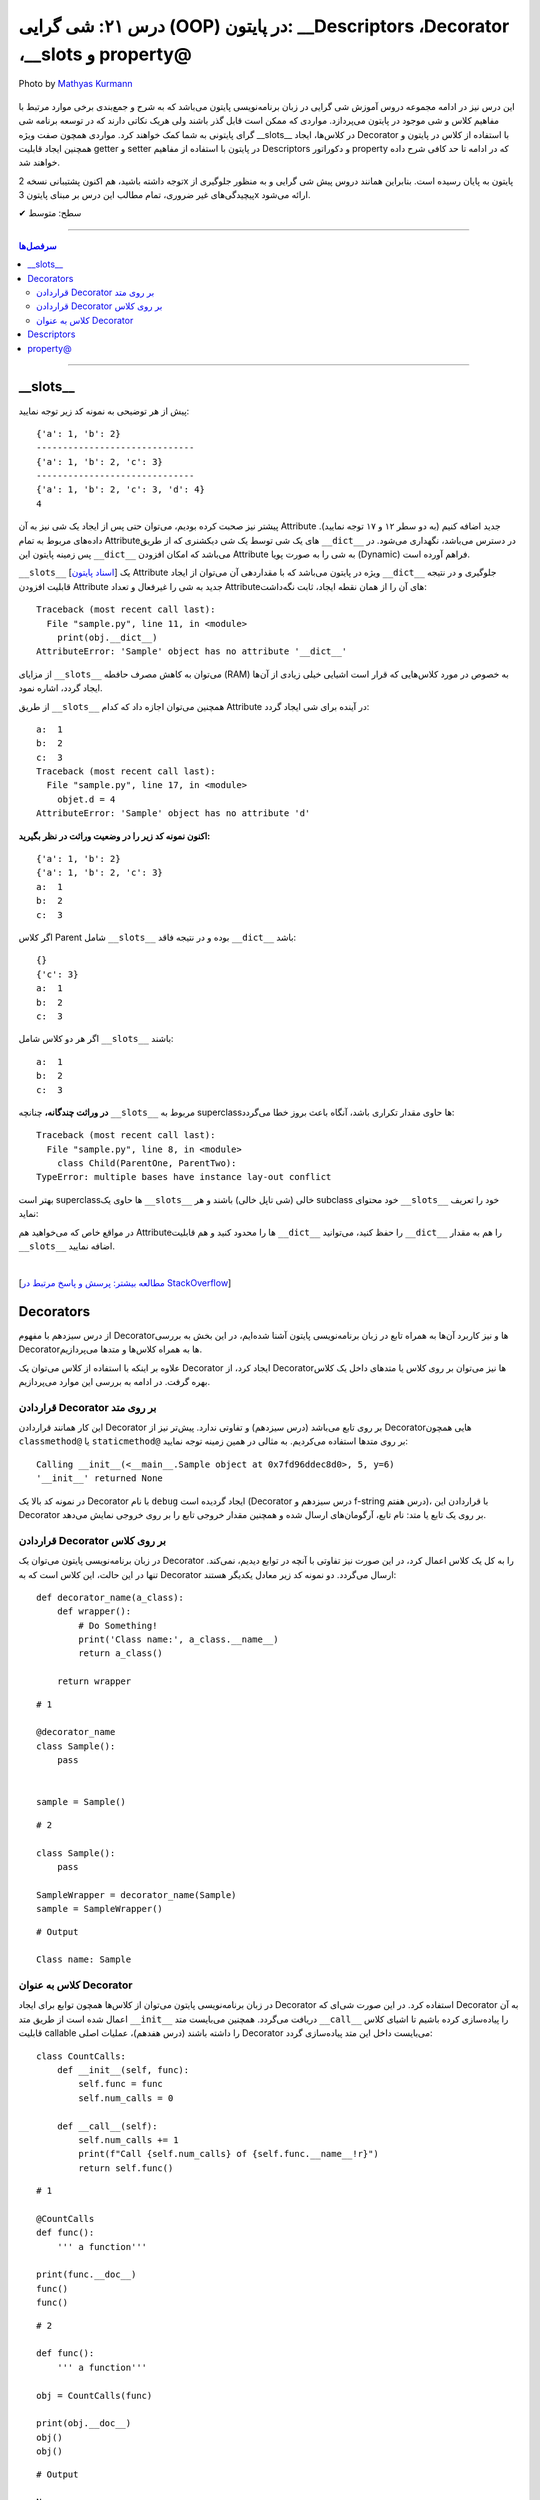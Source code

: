 .. role:: emoji-size

.. meta::
   :description: کتاب آموزش زبان برنامه نویسی پایتون به فارسی، آموزش شی گرایی در پایتون، OOP در پایتون،  Decorators در پایتون، Descriptors در پایتون، property@ در پایتون
   :keywords:  آموزش, آموزش پایتون, آموزش برنامه نویسی, پایتون, Decorators, کتابخانه, پایتون, شی گرایی در پایتون, Descriptors,property@ 


درس ۲۱: شی گرایی (OOP) در پایتون: __Descriptors ،Decorator ،__slots و property@
===================================================================================================

.. figure:: /_static/pages/21-python-object-oriented-programming-property-descriptors.jpg
    :align: center
    :alt: شی گرایی (OOP) در پایتون: __Descriptors ،Decorator ،__slots و property@

    Photo by `Mathyas Kurmann <https://unsplash.com/photos/fb7yNPbT0l8>`__
  
این درس نیز در ادامه مجموعه دروس آموزش شی گرایی در زبان برنامه‌نویسی پایتون می‌باشد که به شرح و جمع‌بندی برخی موارد مرتبط با مفاهیم کلاس و شی موجود در پایتون می‌پردازد. مواردی که ممکن است قابل گذر باشند ولی هریک نکاتی دارند که در توسعه برنامه شی گرای پایتونی به شما کمک خواهند کرد. مواردی همچون صفت ویژه __slots__ در کلاس‌ها، ایجاد Decorator با استفاده از کلاس در پایتون و همچنین ایجاد قابلیت getter و setter در پایتون با استفاده از مفاهیم Descriptors و دکوراتور property که در ادامه تا حد کافی شرح داده خواهند شد.


توجه داشته باشید، هم اکنون پشتیبانی نسخه 2x پایتون به پایان رسیده است. بنابراین	همانند دروس پیش شی گرایی و به منظور جلوگیری از پیچیدگی‌های غیر ضروری، تمام مطالب این درس بر مبنای پایتون 3x ارائه می‌شود.



:emoji-size:`✔` سطح: متوسط

----


.. contents:: سرفصل‌ها
    :depth: 2

----


__slots__
----------------------------

پیش از هر توضیحی به نمونه کد زیر توجه نمایید:


.. code-block:: python
    :linenos: 

    class Sample:
        def __init__(self, a, b):
            self.a = a
            self.b = b


    objet = Sample(1, 2)
    print(objet.__dict__)

    print('-' * 30)

    objet.c = 3
    print(objet.__dict__)

    print('-' * 30)

    objet.__dict__['d'] = 4
    print(objet.__dict__)
    print(objet.d)

::

    {'a': 1, 'b': 2}
    ------------------------------
    {'a': 1, 'b': 2, 'c': 3}
    ------------------------------
    {'a': 1, 'b': 2, 'c': 3, 'd': 4}
    4

پیشتر نیز صحبت کرده بودیم، می‌توان حتی پس از ایجاد یک شی نیز به آن Attribute جدید اضافه کنیم (به دو سطر ۱۲ و ۱۷ توجه نمایید). داده‌های مربوط به تمام Attributeهای یک شی توسط یک شی دیکشنری که از طریق ``__dict__`` در دسترس می‌باشد، نگهداری می‌شود. در پس زمینه پایتون این ``__dict__`` می‌باشد که امکان افزودن Attribute به شی را به صورت پویا (Dynamic) فراهم آورده است.

``__slots__`` [`اسناد پایتون <https://docs.python.org/3/reference/datamodel.html#slots>`__] یک Attribute ویژه در پایتون می‌باشد که با مقداردهی آن می‌توان از ایجاد ``__dict__`` جلوگیری و در نتیجه قابلیت افزودن Attribute جدید به شی را غیرفعال و تعداد Attributeهای آن را از همان نقطه ایجاد، ثابت نگه‌داشت:


.. code-block:: python
    :linenos: 

    class Sample:

        __slots__ = ('a', 'b')

        def __init__(self, a, b):
            self.a = a
            self.b = b


    obj = Sample(1, 2)
    print(obj.__dict__)

::

    Traceback (most recent call last):
      File "sample.py", line 11, in <module>
        print(obj.__dict__)
    AttributeError: 'Sample' object has no attribute '__dict__'


از مزایای ``__slots__`` می‌توان به کاهش مصرف حافطه (RAM) به خصوص در مورد کلاس‌هایی که قرار است اشیایی خیلی زیادی از آن‌ها ایجاد گردد، اشاره نمود.


از طریق ``__slots__`` همچنین می‌توان اجازه داد که کدام Attribute در آینده برای شی ایجاد گردد:

.. code-block:: python
    :linenos: 

    class Sample:

        __slots__ = ('a', 'b', 'c')

        def __init__(self, a, b):
            self.a = a
            self.b = b

    objet = Sample(1, 2)

    objet.c = 3

    print('a: ', objet.a)
    print('b: ', objet.b)
    print('c: ', objet.c)

    objet.d = 4

::


    a:  1
    b:  2
    c:  3
    Traceback (most recent call last):
      File "sample.py", line 17, in <module>
        objet.d = 4
    AttributeError: 'Sample' object has no attribute 'd'



**اکنون نمونه کد زیر را در وضعیت وراثت در نظر بگیرید:**

.. code-block:: python
    :linenos: 

    class Parent:
        def __init__(self, a, b):
            self.a = a
            self.b = b


    class Child(Parent):
        def __init__(self, a, b):
            super().__init__(a, b)


    child = Child(1, 2)
    print(child.__dict__)

    child.c = 3
    print(child.__dict__)

    print('a: ', child.a)
    print('b: ', child.b)
    print('c: ', child.c)

::

    {'a': 1, 'b': 2}
    {'a': 1, 'b': 2, 'c': 3}
    a:  1
    b:  2
    c:  3


اگر کلاس Parent شامل ``__slots__`` بوده و در نتیجه فاقد ``__dict__`` باشد:

.. code-block:: python
    :linenos: 

    class Parent:
        __slots__ = ('a', 'b')

        def __init__(self, a, b):
            self.a = a
            self.b = b


    class Child(Parent):

        def __init__(self, a, b):
            super().__init__(a, b)


    child = Child(1, 2)
    print(child.__dict__)

    child.c = 3
    print(child.__dict__)

    print('a: ', child.a)
    print('b: ', child.b)
    print('c: ', child.c)


::

     {}
     {'c': 3}
     a:  1
     b:  2
     c:  3

اگر هر دو کلاس شامل ``__slots__`` باشند:

.. code-block:: python
    :linenos: 

    class Parent:
        __slots__ = ('a', 'b')

        def __init__(self, a, b):
            self.a = a
            self.b = b


    class Child(Parent):
        __slots__ = ('c')

        def __init__(self, a, b):
            super().__init__(a, b)


    child = Child(1, 2)

    child.c = 3
    print('a: ', child.a)
    print('b: ', child.b)
    print('c: ', child.c)

::

    a:  1
    b:  2
    c:  3


**در وراثت چندگانه،** چنانچه ``__slots__`` مربوط به superclassها حاوی مقدار تکراری باشد، آنگاه باعث بروز خطا می‌گردد:

.. code-block:: python
    :linenos: 

    class ParentOne:
        __slots__ = ('a', 'b')

    class ParentTwo:
        __slots__ = ('z', 'b')


    class Child(ParentOne, ParentTwo):
        __slots__ = ('c')


    child = Child()

::

    Traceback (most recent call last):
      File "sample.py", line 8, in <module>
        class Child(ParentOne, ParentTwo):
    TypeError: multiple bases have instance lay-out conflict


بهتر است superclassها حاوی یک ``__slots__`` خالی (شی تاپل خالی) باشند و هر subclass خود محتوای ``__slots__`` خود را تعریف نماید:

.. code-block:: python
    :linenos: 

    class ParentOne:
        __slots__ = ()

    class ParentTwo:
        __slots__ = ()


    class Child(ParentOne, ParentTwo):
        __slots__ = ('a', 'b', 'z', 'c')


    child = Child()


در مواقع خاص که می‌خواهید هم Attributeها را محدود کنید و هم قابلیت ``__dict__`` را حفظ کنید، می‌توانید ``__dict__`` را هم به مقدار ``__slots__`` اضافه نمایید.


|


[`مطالعه بیشتر: پرسش و پاسخ مرتبط در StackOverflow <https://stackoverflow.com/a/28059785>`__]

Decorators
----------------------------

از درس سیزدهم با مفهوم Decoratorها و نیز کاربرد آن‌ها به همراه تابع در زبان برنامه‌نویسی پایتون آشنا شده‌ایم، در این بخش به بررسی Decoratorها به همراه کلاس‌ها و متدها می‌پردازیم.

علاوه بر اینکه با استفاده از کلاس می‌توان یک Decorator ایجاد کرد، از Decorator‌ها نیز می‌توان بر روی کلاس یا متدهای داخل یک کلاس بهره گرفت. در ادامه به بررسی این موارد می‌پردازیم.


قراردادن Decorator بر روی متد
~~~~~~~~~~~~~~~~~~~~~~~~~~~~~~~~~~~~~~~~~~~~~~~~~~~

این کار همانند قراردادن Decorator بر روی تابع می‌باشد (درس سیزدهم) و تفاوتی ندارد. پیش‌تر نیز از Decoratorهایی همچون ``classmethod@`` یا ``staticmethod@`` بر روی متدها استفاده می‌کردیم. به مثالی در همین زمینه توجه نمایید:


.. code-block:: python
    :linenos:

    import functools

    def debug(func):
        """Print the function signature and return value
           Source: https://realpython.com/primer-on-python-decorators/#debugging-code"""

        @functools.wraps(func)
        def wrapper_debug(*args, **kwargs):
            args_repr = [repr(a) for a in args]                     
            kwargs_repr = [f"{k}={v!r}" for k, v in kwargs.items()]
            signature = ", ".join(args_repr + kwargs_repr)      
            print(f"Calling {func.__name__}({signature})")
            value = func(*args, **kwargs)
            print(f"{func.__name__!r} returned {value!r}")       
            return value
        return wrapper_debug



    class Sample:

        @debug
        def __init__(self, x=0, y=0):
            self.x = x
            self.y = y


    sample = Sample(5, y=6)

::

    Calling __init__(<__main__.Sample object at 0x7fd96ddec8d0>, 5, y=6)
    '__init__' returned None

در نمونه کد بالا یک Decorator با نام ``debug`` ایجاد گردیده است (Decorator درس سیزدهم و f-string درس هفتم)، با قراردادن این Decorator بر روی یک تابع یا متد: نام تابع، آرگومان‌های ارسال شده و همچنین مقدار خروجی تابع را بر روی خروجی نمایش می‌دهد.



قراردادن Decorator بر روی کلاس
~~~~~~~~~~~~~~~~~~~~~~~~~~~~~~~~~~~~~~~~~~~~~~~~~~~

در زبان برنامه‌نویسی پایتون می‌توان یک Decorator را به کل یک کلاس اعمال کرد، در این صورت نیز تفاوتی با آنچه در توابع دیدیم، نمی‌کند. تنها در این حالت، این کلاس است که به Decorator ارسال می‌گردد. دو نمونه کد زیر معادل یکدیگر هستند::


    def decorator_name(a_class):
        def wrapper():
            # Do Something!
            print('Class name:', a_class.__name__)
            return a_class()

        return wrapper


::

     # 1

     @decorator_name
     class Sample():
         pass


     sample = Sample()


::

      # 2

      class Sample():
          pass

      SampleWrapper = decorator_name(Sample)
      sample = SampleWrapper()


::

      # Output

      Class name: Sample



کلاس به عنوان Decorator
~~~~~~~~~~~~~~~~~~~~~~~~~~~~~~~~~~~~~~~~~~~~~~~~~~~

در زبان برنامه‌نویسی پایتون می‌توان از کلاس‌ها همچون توابع برای ایجاد Decorator استفاده کرد. در این صورت شی‌ای که Decorator به آن اعمال شده است از طریق متد ``__init__`` دریافت می‌گردد. همچنین می‌بایست متد ``__call__`` را پیاده‌سازی کرده باشیم تا اشیای کلاس قابلیت callable را داشته باشند (درس هفدهم)، عملیات اصلی Decorator می‌بایست داخل این متد پیاده‌سازی گردد:



::

    class CountCalls:
        def __init__(self, func):
            self.func = func
            self.num_calls = 0

        def __call__(self):
            self.num_calls += 1
            print(f"Call {self.num_calls} of {self.func.__name__!r}")
            return self.func()

::

    # 1

    @CountCalls
    def func():
        ''' a function'''

    print(func.__doc__)
    func()
    func()


::

    # 2

    def func():
        ''' a function'''

    obj = CountCalls(func)

    print(obj.__doc__)
    obj()
    obj()


::


    # Output

    None
    Call 1 of 'func'
    Call 2 of 'func'



**functools.update_wrapper**

همانند کاربرد تابع ``wraps`` از ماژول ``functools`` در هنگام ساخت Decorator از توابع، در اینجا نیز می‌توانیم جهت حفظ اطلاعات مربوط به تابع اصلی، این‌بار از تابع ``update_wrapper`` این ماژول استقاده کنیم [`اسناد پایتون <https://docs.python.org/3/library/functools.html#functools.update_wrapper>`__] - اگر کلاس CountCalls را به صورت زیر تغییر دهیم، آنگاه خروجی هر دو حالت نیز به شرح زیر تغییر خواهد کرد، چرا که اکنون ``__doc__`` در دسترس باقی مانده است::


    import functools

    class CountCalls:
        def __init__(self, func):
            functools.update_wrapper(self, func)
            self.func = func
            self.num_calls = 0

        def __call__(self):
            self.num_calls += 1
            print(f"Call {self.num_calls} of {self.func.__name__!r}")
            return self.func()


::

     a function
     Call 1 of 'func'
     Call 2 of 'func'


Descriptors
----------------------------

توصیف‌گر (Descriptor) کلاسی است که کنترل عملیات‌های دریافت (get)، تنظیم (set) و حذف (delete) را بر روی یک attribute از شی‌ای دیگر را فراهم می‌کند. Descriptor یک راهکار پایتونی (Pythonic) برای ایجاد مکانیزم get & set رایج در دیگر زبان‌های برنامه‌نویسی می‌باشد.

**چگونه می‌توان یک Descriptor در پایتون ایجاد کرد؟** [`اسناد پایتون <https://docs.python.org/3/reference/datamodel.html#implementing-descriptors>`__]

۱- یک کلاس ایجاد کنیم که در آن حداقل یکی از متدهای خاص ``__set__`` ،``__get__`` و ``__delete__`` بازپیاده‌سازی (یا بهتر است بگوییم Override) شود.

۲- از شی این کلاس به عنوان مقدار attribute مناسب از کلاس مورد نظر استفاده کنیم.


**کاربرد Descriptor پایتون چیست؟**

هر زمان بخواهیم رویدادهایی همچون دریافت (get)، تنظیم (set) و حذف (delete) را بر روی یک attribute کنترل کنیم. برای مثال کلاسی شامل یک attribute با نام ایمیل (email) است، می‌خواهیم پیش از تنظیم مقدار بر روی این فیلد، مقدار جدید به صورت خودکار اعتبارسنجی (Validation) شود و در صورت صحت عملیات انجام شود:


.. code-block:: python
    :linenos:


    import re

    class EmailField:

        def __init__(self, email=None):
            self.email = email

        def __get__(self, instance, owner=None):
            print('-' * 10, 'CALLED[__get__]')
            print('instance:', instance)
            print('owner:', owner)
            print('-' * 30)
            print()

            return self.email

        def __set__(self, instance, value):
            print('-' * 10, 'CALLED[__set__]')
            print('instance:', instance)
            print('value:', value)
            print('-' * 30)

            if re.match('^[a-zA-Z0-9_.+-]+@[a-zA-Z0-9-]+.[a-zA-Z0-9-.]+$', value):
                self.email = value
                print('Successful!\n')
            else:
                print(f'{value} is not a valid email!\n')


    class Student:
        email = EmailField()


    obj = Student()

    email = obj.email               # CALLED[__get__]

    obj.email = 'python$$1400'      # CALLED[__set__]

    obj.email = 'python@coderz.ir'  # CALLED[__set__]

    print(obj.email)                # CALLED[__get__]


::

    ---------- CALLED[__get__]
    instance: <__main__.Student object at 0x7f828bb9f4e0>
    owner: <class '__main__.Student'>
    ------------------------------

    ---------- CALLED[__set__]
    instance: <__main__.Student object at 0x7f828bb9f4e0>
    value: python$$1400
    ------------------------------
    python$$1400 is not a valid email!

    ---------- CALLED[__set__]
    instance: <__main__.Student object at 0x7f828bb9f4e0>
    value: python@coderz.ir
    ------------------------------
    Successful!

    ---------- CALLED[__get__]
    instance: <__main__.Student object at 0x7f62e42c64e0>
    owner: <class '__main__.Student'>
    ------------------------------

    python@coderz.ir


در نمونه کد، بالا کلاس ``EmailField`` یک Descriptor برای اتریبیوت ``email`` از کلاس ``Student`` می‌باشد. همانطور که مشاهده می‌شود، هرگاه مقداری به ``email`` انتساب داده می‌شود (سطرهای ۳۸ و ۴۰)، به صورت خودکار متد ``__set__`` از کلاس Descriptor آن فراخوانی می‌گردد و به همین ترتیب هرگاه مقدار آن درخواست می‌گردد (سطرهای ۳۶ و ۴۲)، متد ``__get__`` فراخوانی می‌گردد.

پیشنهاد می‌شود در صورت امکان مقدار attribute را توسط Descriptor نگهداری نکنید و از Descriptor تنها برای انجام عملیات‌ مربوطه استفاده نمایید. بنابراین مثال قبل را می‌توانیم به صورت زیر بازنویسی نماییم:


.. code-block:: python
    :linenos:

    import re

    class EmailField:

        def __init__(self, attr_name):
            self.attr_name = attr_name

        def __get__(self, instance, owner=None):
            return instance.__dict__.get(self.attr_name)

        def __set__(self, instance, value):
            if re.match('^[a-zA-Z0-9_.+-]+@[a-zA-Z0-9-]+.[a-zA-Z0-9-.]+$', value):
                instance.__dict__[self.attr_name] = value


    class Student:
        email = EmailField('email')


    obj = Student()
    obj.email = 'python@coderz.ir'

    print(obj.email)


::

    python@coderz.ir


در این روش تنها نام attribute نگهداری و از آن برای دستیابی به مقدار آن attribute، از طریق خود شی اقدام کردیم.

اگر از **نسخه 3.6 به بعد پایتون** بهره‌مند هستید،‌ با استفاده از متد ``__set_name__`` [`اسناد پایتون <https://docs.python.org/3/reference/datamodel.html#object.__set_name__>`__] در کلاس Descriptor، دیگر حتی نیازی به پیاده‌سازی متد ``__init__`` و ارسال دستی نام attribute هم نخواهد بود:


.. code-block:: python
    :linenos:

    import re

    class EmailField:

        def __set_name__(self, owner, name):
            self.attr_name = name

        def __get__(self, instance, owner=None):
            return instance.__dict__.get(self.attr_name)

        def __set__(self, instance, value):
            if re.match('^[a-zA-Z0-9_.+-]+@[a-zA-Z0-9-]+.[a-zA-Z0-9-.]+$', value):
                instance.__dict__[self.attr_name] = value


    class Student:
        email = EmailField()


.. tip:: 

  از Descriptor تنها برای Class Attributeها می‌توان استفاده کرد.




property@
----------------------------

خیلی ساده، این دکوراتور (``property@``) را می‌توان یک Descriptor سطح بالا دانست که توسط کتابخانه استاندارد پایتون برای Instance Attributeها فراهم آورده شده است. به نمونه کد زیر توجه نمایید:

.. code-block:: python
    :linenos:

    import re

    class Contact:

        def __init__(self, name, phone):
            self._name = name
            self._phone = phone

        @property
        def name(self):
            return self._name
	
        @name.setter
        def name(self, new_name):
            if new_name and len(new_name) > 0:
                self._name = new_name
            else:
                print("Please enter a valid name")

        @name.deleter
        def name(self):
            del self._name

        @property
        def phone(self):
            return self._phone


        @phone.setter
        def phone(self, new_phone):
            if re.match(r'^09\d{9}$', new_phone):
                self._phone = new_phone
            else:
                print("Please enter a valid phone")

        @phone.deleter
        def phone(self):
            del self._phone


    obj = Contact(name='Saeid', phone='09999999999')

    obj.phone = '09123456'
    print('-' * 30)
    print(obj.name)
    print(obj.phone)


::

     Please enter a valid phone
     ------------------------------
     Saeid
     09999999999


در این مثال، کلاس ``Contact`` حاوی دو Instance Attribute با نام‌های ``name`` و ``phone`` می‌باشد. برای اینکه بتوانیم رویدادهایی همچون دریافت (get)، تنظیم (set) و حذف (delete) را بر روی آن‌ها کنترل کنیم، از دکوراتور ``property@`` استفاده کردیم. به این صورت که:

**۱-** نخست باید توجه داشت که نام Attributeها با یک کاراکتر ``_`` شروع کردیم. با این کار به دیگر برنامه‌نویسان خواهیم گفت که این Attribute با سطح دسترسی protected می‌باشد (درس بیستم)::

    def __init__(self, name, phone):
        self._name = name
        self._phone = phone

**۲-** برای هر کدام یک متد getter ساختیم و به آن دکوراتور ``property@`` انتساب دادیم. نام این متد را همنام با Attributeها ولی بدون ``_`` انتخاب کردیم::

    @property
    def name(self):
        return self._name

    @property
    def phone(self):
        return self._phone   


نام این متد هر چیزی انتخاب شود، در زمان درخواست مقدار Attribute باید از این نام (به جای نام اصلی Attribute) استفاده گردد (سطرهای ۴۵ و ۴۶).

**۳-** اکنون می‌توانیم دو متد دیگر برای عملیات set و delete پیاده‌سازی کنیم و به آن‌ها دکوراتورهای زیر را انتساب دهیم::

     @<property_getter_method_name>.setter
     @<property_getter_method_name>.deleter


بخش نخست از نام دکوراتور (property_getter_method_name) می‌بایست همان نام متد getter باشد.

در این مثال ما از همان نام متد getter برای نام‌گذاری این دو متد استفاده کردیم. ولی باید توجه داشته باشید که نام این دو متد هر چیزی انتخاب شود، در زمان تنظیم مقدار (سطر ۴۳) یا حذف Attribute باید از این نام (به جای نام اصلی Attribute) استفاده گردد.



.. tip:: 

  از ``property@`` تنها برای Instance Attributeها می‌توان استفاده کرد.

|

----

:emoji-size:`😊` امیدوارم مفید بوده باشه

`لطفا دیدگاه و سوال‌های مرتبط با این درس خود را در کدرز مطرح نمایید. <https://www.coderz.ir/python-tutorial-oop-slots-descriptors-property>`_



